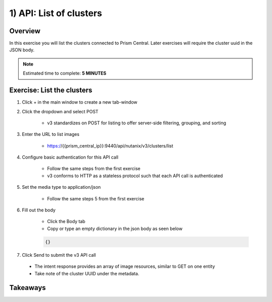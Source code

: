.. _api_cluster_list:

----------------------
1) API: List of clusters
----------------------

Overview
++++++++

In this exercise you will list the clusters connected to Prism Central.  Later exercises
will require the cluster uuid in the JSON body.

.. note::

  Estimated time to complete: **5 MINUTES**



Exercise: List the clusters
+++++++++++++++++++++++++++++++++++++++++++

#. Click + in the main window to create a new tab-window

#. Click the dropdown and select POST

    - v3 standardizes on POST for listing to offer server-side filtering, grouping, and sorting

#. Enter the URL to list images

    - https://{{prism_central_ip}}:9440/api/nutanix/v3/clusters/list

#. Configure basic authentication for this API call

    - Follow the same steps from the first exercise
    - v3 conforms to HTTP as a stateless protocol such that each API call is authenticated

#. Set the media type to application/json

    - Follow the same steps 5 from the first exercise

#. Fill out the body

    - Click the Body tab
    - Copy or type an empty dictionary in the json body as seen below

    .. code-block:: bash

      {}

    .. figure:: images/apimetajson.png

#. Click Send to submit the v3 API call

  - The intent response provides an array of image resources, similar to GET on one entity
  - Take note of the cluster UUID under the metadata.

  .. figure:: images/clusteruuid.png





Takeaways
+++++++++
